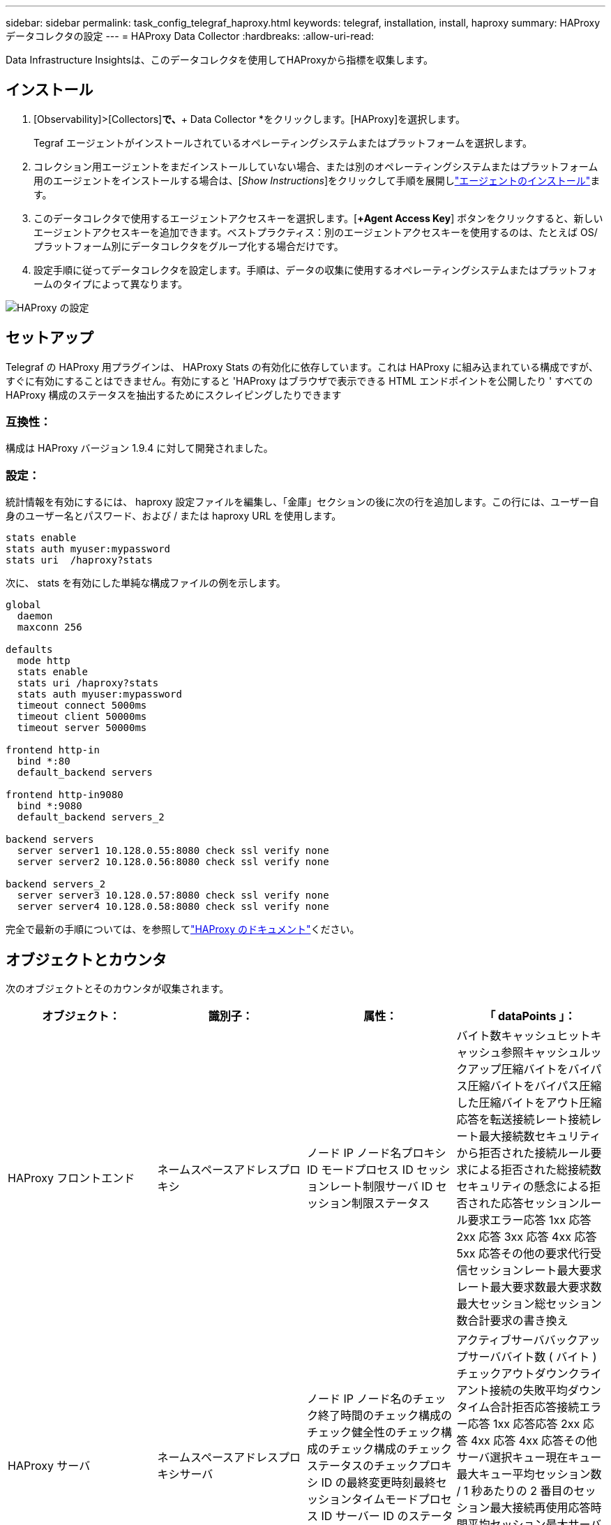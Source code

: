 ---
sidebar: sidebar 
permalink: task_config_telegraf_haproxy.html 
keywords: telegraf, installation, install, haproxy 
summary: HAProxy データコレクタの設定 
---
= HAProxy Data Collector
:hardbreaks:
:allow-uri-read: 


[role="lead"]
Data Infrastructure Insightsは、このデータコレクタを使用してHAProxyから指標を収集します。



== インストール

. [Observability]>[Collectors]*で、*+ Data Collector *をクリックします。[HAProxy]を選択します。
+
Tegraf エージェントがインストールされているオペレーティングシステムまたはプラットフォームを選択します。

. コレクション用エージェントをまだインストールしていない場合、または別のオペレーティングシステムまたはプラットフォーム用のエージェントをインストールする場合は、[_Show Instructions_]をクリックして手順を展開しlink:task_config_telegraf_agent.html["エージェントのインストール"]ます。
. このデータコレクタで使用するエージェントアクセスキーを選択します。[*+Agent Access Key*] ボタンをクリックすると、新しいエージェントアクセスキーを追加できます。ベストプラクティス：別のエージェントアクセスキーを使用するのは、たとえば OS/ プラットフォーム別にデータコレクタをグループ化する場合だけです。
. 設定手順に従ってデータコレクタを設定します。手順は、データの収集に使用するオペレーティングシステムまたはプラットフォームのタイプによって異なります。


image:HAProxyDCConfigLinux.png["HAProxy の設定"]



== セットアップ

Telegraf の HAProxy 用プラグインは、 HAProxy Stats の有効化に依存しています。これは HAProxy に組み込まれている構成ですが、すぐに有効にすることはできません。有効にすると 'HAProxy はブラウザで表示できる HTML エンドポイントを公開したり ' すべての HAProxy 構成のステータスを抽出するためにスクレイピングしたりできます



=== 互換性：

構成は HAProxy バージョン 1.9.4 に対して開発されました。



=== 設定：

統計情報を有効にするには、 haproxy 設定ファイルを編集し、「金庫」セクションの後に次の行を追加します。この行には、ユーザー自身のユーザー名とパスワード、および / または haproxy URL を使用します。

[listing]
----
stats enable
stats auth myuser:mypassword
stats uri  /haproxy?stats
----
次に、 stats を有効にした単純な構成ファイルの例を示します。

[listing]
----
global
  daemon
  maxconn 256

defaults
  mode http
  stats enable
  stats uri /haproxy?stats
  stats auth myuser:mypassword
  timeout connect 5000ms
  timeout client 50000ms
  timeout server 50000ms

frontend http-in
  bind *:80
  default_backend servers

frontend http-in9080
  bind *:9080
  default_backend servers_2

backend servers
  server server1 10.128.0.55:8080 check ssl verify none
  server server2 10.128.0.56:8080 check ssl verify none

backend servers_2
  server server3 10.128.0.57:8080 check ssl verify none
  server server4 10.128.0.58:8080 check ssl verify none
----
完全で最新の手順については、を参照してlink:https://cbonte.github.io/haproxy-dconv/1.8/configuration.html#4-stats%20enable["HAProxy のドキュメント"]ください。



== オブジェクトとカウンタ

次のオブジェクトとそのカウンタが収集されます。

[cols="<.<,<.<,<.<,<.<"]
|===
| オブジェクト： | 識別子： | 属性： | 「 dataPoints 」： 


| HAProxy フロントエンド | ネームスペースアドレスプロキシ | ノード IP ノード名プロキシ ID モードプロセス ID セッションレート制限サーバ ID セッション制限ステータス | バイト数キャッシュヒットキャッシュ参照キャッシュルックアップ圧縮バイトをバイパス圧縮バイトをバイパス圧縮した圧縮バイトをアウト圧縮応答を転送接続レート接続レート最大接続数セキュリティから拒否された接続ルール要求による拒否された総接続数セキュリティの懸念による拒否された応答セッションルール要求エラー応答 1xx 応答 2xx 応答 3xx 応答 4xx 応答 5xx 応答その他の要求代行受信セッションレート最大要求レート最大要求数最大要求数最大セッション総セッション数合計要求の書き換え 


| HAProxy サーバ | ネームスペースアドレスプロキシサーバ | ノード IP ノード名のチェック終了時間のチェック構成のチェック健全性のチェック構成のチェック構成のチェックステータスのチェックプロキシ ID の最終変更時刻最終セッションタイムモードプロセス ID サーバー ID のステータスの重み | アクティブサーババックアップサーババイト数 ( バイト ) チェックアウトダウンクライアント接続の失敗平均ダウンタイム合計拒否応答接続エラー応答 1xx 応答応答 2xx 応答 4xx 応答 4xx 応答その他サーバ選択キュー現在キュー最大キュー平均セッション数 / 1 秒あたりの 2 番目のセッション最大接続再使用応答時間平均セッション最大サーバ転送セッションの中止合計セッション時間平均要求再ディスパッチ要求再書き込み要求の再実行 


| HAProxy バックエンド | ネームスペースアドレスプロキシ | ノード IP ノード名プロキシ ID 最終変更時刻最終セッション時間モードプロセス ID サーバー ID セッション制限ステータス重み | アクティブサーババックアップサーババイト数キャッシュヒットキャッシュ検索数キャッシュ検索数チェックダウンクライアントが圧縮バイトをバイパス圧縮バイト数をバイパス圧縮バイト数を無視圧縮応答をアウト接続接続平均ダウンタイム時間セキュリティの懸念応答拒否された応答接続エラー応答 1xx 応答 2xx 応答 3xx 応答 4xx 応答 5xx 応答その他のサーバ選択キュー現在キュー最大キュー 1 秒あたりのセッション最大キュー平均時間セッション 1 秒あたりの最大要求接続再使用応答時間平均セッション最大サーバ転送総セッション数総セッション時間平均要求再ディスパッチ要求再試行要求 書き換え 
|===


== トラブルシューティング

詳細については、ページを参照してlink:concept_requesting_support.html["サポート"]ください。
